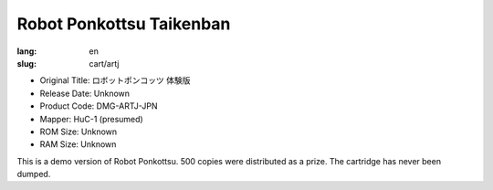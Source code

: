 Robot Ponkottsu Taikenban
=========================

:lang: en
:slug: cart/artj

* Original Title: ロボットポンコッツ 体験版
* Release Date: Unknown
* Product Code: DMG-ARTJ-JPN
* Mapper: HuC-1 (presumed)
* ROM Size: Unknown
* RAM Size: Unknown

This is a demo version of Robot Ponkottsu. 500 copies were distributed as a prize. The cartridge has never been dumped.
